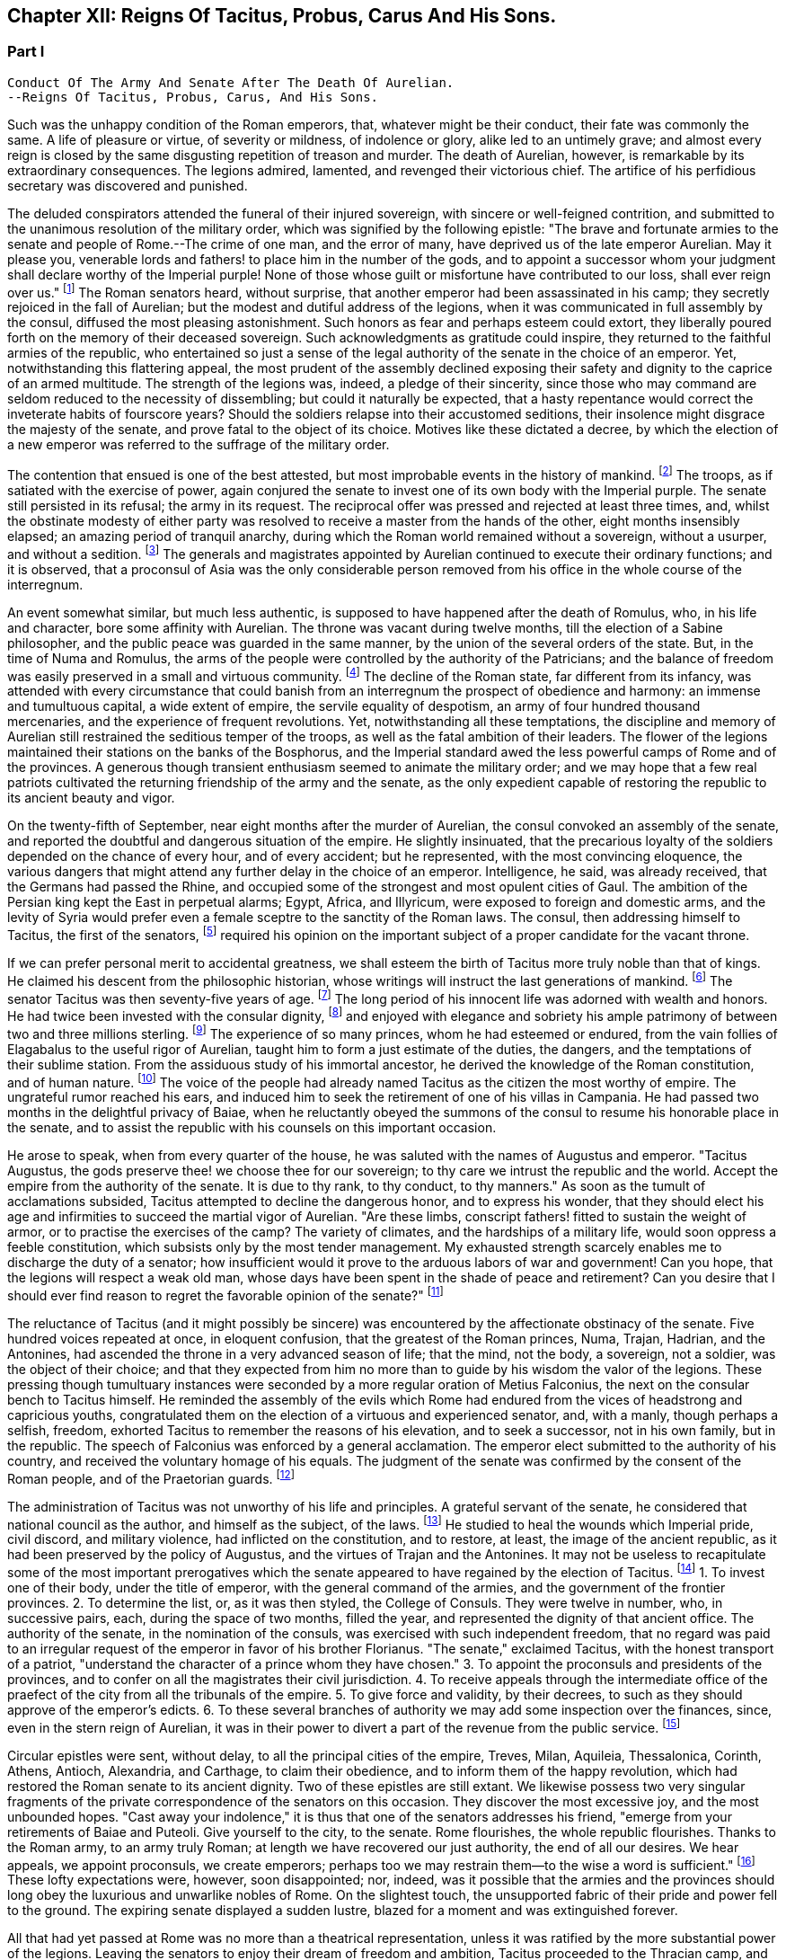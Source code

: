 == Chapter XII: Reigns Of Tacitus, Probus, Carus And His Sons.


=== Part I

     Conduct Of The Army And Senate After The Death Of Aurelian.
     --Reigns Of Tacitus, Probus, Carus, And His Sons.

Such was the unhappy condition of the Roman emperors, that, whatever
might be their conduct, their fate was commonly the same. A life of
pleasure or virtue, of severity or mildness, of indolence or glory,
alike led to an untimely grave; and almost every reign is closed by the
same disgusting repetition of treason and murder. The death of Aurelian,
however, is remarkable by its extraordinary consequences. The legions
admired, lamented, and revenged their victorious chief. The artifice of
his perfidious secretary was discovered and punished.

The deluded conspirators attended the funeral of their injured
sovereign, with sincere or well-feigned contrition, and submitted to the
unanimous resolution of the military order, which was signified by the
following epistle: "The brave and fortunate armies to the senate and
people of Rome.--The crime of one man, and the error of many, have
deprived us of the late emperor Aurelian. May it please you, venerable
lords and fathers! to place him in the number of the gods, and to
appoint a successor whom your judgment shall declare worthy of
the Imperial purple! None of those whose guilt or misfortune have
contributed to our loss, shall ever reign over us." footnote:[Vopiscus in Hist. August. p. 222. Aurelius Victor mentions
a formal deputation from the troops to the senate.]
 The Roman
senators heard, without surprise, that another emperor had been
assassinated in his camp; they secretly rejoiced in the fall of
Aurelian; but the
modest and dutiful address of the legions, when it was communicated in
full assembly by the consul, diffused the most pleasing astonishment.
Such honors as fear and perhaps esteem could extort, they liberally
poured forth on the memory of their deceased sovereign. Such
acknowledgments as gratitude could inspire, they returned to the
faithful armies of the republic, who entertained so just a sense of
the legal authority of the senate in the choice of an emperor. Yet,
notwithstanding this flattering appeal, the most prudent of the assembly
declined exposing their safety and dignity to the caprice of an armed
multitude. The strength of the legions was, indeed, a pledge of their
sincerity, since those who may command are seldom reduced to the
necessity of dissembling; but could it naturally be expected, that a
hasty repentance would correct the inveterate habits of fourscore years?
Should the soldiers relapse into their accustomed seditions, their
insolence might disgrace the majesty of the senate, and prove fatal to
the object of its choice. Motives like these dictated a decree, by
which the election of a new emperor was referred to the suffrage of the
military order.



The contention that ensued is one of the best attested, but most
improbable events in the history of mankind. footnote:[Vopiscus, our principal authority, wrote at Rome, sixteen
years only after the death of Aurelian; and, besides the recent
notoriety of the facts, constantly draws his materials from the Journals
of the Senate, and the original papers of the Ulpian library. Zosimus
and Zonaras appear as ignorant of this transaction as they were in
general of the Roman constitution.]
 The troops, as if
satiated with the exercise of power, again conjured the senate to invest
one of its own body with the Imperial purple. The senate still persisted
in its refusal; the army in its request. The reciprocal offer was
pressed and rejected at least three times, and, whilst the obstinate
modesty of either party was resolved to receive a master from the hands
of the other, eight months insensibly elapsed; an amazing period of
tranquil anarchy, during which the Roman world remained without a
sovereign, without a usurper, and without a sedition. footnote:[The interregnum could not be more than seven months;
Aurelian was assassinated in the middle of March, the year of Rome 1028.
Tacitus was elected the 25th September in the same year.--G.]
 The generals
and magistrates appointed by Aurelian continued to execute their
ordinary functions; and it is observed, that a proconsul of Asia was the
only considerable person removed from his office in the whole course of
the interregnum.





An event somewhat similar, but much less authentic, is supposed to have
happened after the death of Romulus, who, in his life and character,
bore some affinity with Aurelian. The throne was vacant during twelve
months, till the election of a Sabine philosopher, and the public peace
was guarded in the same manner, by the union of the several orders of
the state. But, in the time of Numa and Romulus, the arms of the people
were controlled by the authority of the Patricians; and the balance of
freedom was easily preserved in a small and virtuous community. footnote:[Liv. i. 17 Dionys. Halicarn. l. ii. p. 115. Plutarch
in Numa, p. 60. The first of these writers relates the story like an
orator, the second like a lawyer, and the third like a moralist, and
none of them probably without some intermixture of fable.]
 The
decline of the Roman state, far different from its infancy, was attended
with every circumstance that could banish from an interregnum the
prospect of obedience and harmony: an immense and tumultuous capital,
a wide extent of empire, the servile equality of despotism, an army
of four hundred thousand mercenaries, and the experience of frequent
revolutions. Yet, notwithstanding all these temptations, the discipline
and memory of Aurelian still restrained the seditious temper of the
troops, as well as the fatal ambition of their leaders. The flower of
the legions maintained their stations on the banks of the Bosphorus, and
the Imperial standard awed the less powerful camps of Rome and of the
provinces. A generous though transient enthusiasm seemed to animate the
military order; and we may hope that a few real patriots cultivated the
returning friendship of the army and the senate, as the only expedient
capable of restoring the republic to its ancient beauty and vigor.



On the twenty-fifth of September, near eight months after the murder of
Aurelian, the consul convoked an assembly of the senate, and reported
the doubtful and dangerous situation of the empire. He slightly
insinuated, that the precarious loyalty of the soldiers depended on the
chance of every hour, and of every accident; but he represented, with
the most convincing eloquence, the various dangers that might attend any
further delay in the choice of an emperor. Intelligence, he said, was
already received, that the Germans had passed the Rhine, and occupied
some of the strongest and most opulent cities of Gaul. The ambition of
the Persian king kept the East in perpetual alarms; Egypt, Africa, and
Illyricum, were exposed to foreign and domestic arms, and the levity of
Syria would prefer even a female sceptre to the sanctity of the Roman
laws. The consul, then addressing himself to Tacitus, the first of the
senators, footnote:[Vopiscus (in Hist. August p. 227) calls him "primae
sententia consularis;" and soon afterwards Princeps senatus. It is
natural to suppose, that the monarchs of Rome, disdaining that humble
title, resigned it to the most ancient of the senators.]
 required his opinion on the important subject of a proper
candidate for the vacant throne.



If we can prefer personal merit to accidental greatness, we shall esteem
the birth of Tacitus more truly noble than that of kings. He claimed his
descent from the philosophic historian, whose writings will instruct
the last generations of mankind. footnote:[The only objection to this genealogy is, that the historian
was named Cornelius, the emperor, Claudius. But under the lower empire,
surnames were extremely various and uncertain.]
 The senator Tacitus was then
seventy-five years of age. footnote:[Zonaras, l. xii. p. 637. The Alexandrian Chronicle, by an
obvious mistake, transfers that age to Aurelian.]
 The long period of his innocent life was
adorned with wealth and honors. He had twice been invested with the
consular dignity, footnote:[In the year 273, he was ordinary consul. But he must have
been Suffectus many years before, and most probably under Valerian.]
 and enjoyed with elegance and sobriety his ample
patrimony of between two and three millions sterling. footnote:[Bis millies octingenties. Vopiscus in Hist. August p. 229.
This sum, according to the old standard, was equivalent to eight hundred
and forty thousand Roman pounds of silver, each of the value of three
pounds sterling. But in the age of Tacitus, the coin had lost much of
its weight and purity.]
 The experience
of so many princes, whom he had esteemed or endured, from the vain
follies of Elagabalus to the useful rigor of Aurelian, taught him to
form a just estimate of the duties, the dangers, and the temptations
of their sublime station. From the assiduous study of his immortal
ancestor, he derived the knowledge of the Roman constitution, and of
human nature. footnote:[After his accession, he gave orders that ten copies of
the historian should be annually transcribed and placed in the public
libraries. The Roman libraries have long since perished, and the most
valuable part of Tacitus was preserved in a single Ms., and discovered
in a monastery of Westphalia. See Bayle, Dictionnaire, Art. Tacite, and
Lipsius ad Annal. ii. 9.]
 The voice of the people had already named Tacitus as
the citizen the most worthy of empire. The ungrateful rumor reached his
ears, and induced him to seek the retirement of one of his villas in
Campania. He had passed two months in the delightful privacy of Baiae,
when he reluctantly obeyed the summons of the consul to resume his
honorable place in the senate, and to assist the republic with his
counsels on this important occasion.











He arose to speak, when from every quarter of the house, he was saluted
with the names of Augustus and emperor. "Tacitus Augustus, the gods
preserve thee! we choose thee for our sovereign; to thy care we intrust
the republic and the world. Accept the empire from the authority of the
senate. It is due to thy rank, to thy conduct, to thy manners." As soon
as the tumult of acclamations subsided, Tacitus attempted to decline the
dangerous honor, and to express his wonder, that they should elect his
age and infirmities to succeed the martial vigor of Aurelian. "Are these
limbs, conscript fathers! fitted to sustain the weight of armor, or to
practise the exercises of the camp? The variety of climates, and the
hardships of a military life, would soon oppress a feeble constitution,
which subsists only by the most tender management. My exhausted strength
scarcely enables me to discharge the duty of a senator; how insufficient
would it prove to the arduous labors of war and government! Can you
hope, that the legions will respect a weak old man, whose days have been
spent in the shade of peace and retirement? Can you desire that I should
ever find reason to regret the favorable opinion of the senate?" footnote:[Vopiscus in Hist. August. p. 227.]




The reluctance of Tacitus (and it might possibly be sincere) was
encountered by the affectionate obstinacy of the senate. Five hundred
voices repeated at once, in eloquent confusion, that the greatest of the
Roman princes, Numa, Trajan, Hadrian, and the Antonines, had ascended
the throne in a very advanced season of life; that the mind, not the
body, a sovereign, not a soldier, was the object of their choice; and
that they expected from him no more than to guide by his wisdom the
valor of the legions. These pressing though tumultuary instances were
seconded by a more regular oration of Metius Falconius, the next on the
consular bench to Tacitus himself. He reminded the assembly of the
evils which Rome had endured from the vices of headstrong and capricious
youths, congratulated them on the election of a virtuous and experienced
senator, and, with a manly, though perhaps a selfish, freedom, exhorted
Tacitus to remember the reasons of his elevation, and to seek a
successor, not in his own family, but in the republic. The speech of
Falconius was enforced by a general acclamation. The emperor elect
submitted to the authority of his country, and received the voluntary
homage of his equals. The judgment of the senate was confirmed by the
consent of the Roman people, and of the Praetorian guards. footnote:[Hist. August. p. 228. Tacitus addressed the Praetorians
by the appellation of sanctissimi milites, and the people by that of
sacratissim. Quirites.]




The administration of Tacitus was not unworthy of his life and
principles. A grateful servant of the senate, he considered that
national council as the author, and himself as the subject, of the laws.
footnote:[In his manumissions he never exceeded the number of
a hundred, as limited by the Caninian law, which was enacted under
Augustus, and at length repealed by Justinian. See Casaubon ad locum
Vopisci.]
 He studied to heal the wounds which Imperial pride, civil discord,
and military violence, had inflicted on the constitution, and to
restore, at least, the image of the ancient republic, as it had been
preserved by the policy of Augustus, and the virtues of Trajan and
the Antonines. It may not be useless to recapitulate some of the most
important prerogatives which the senate appeared to have regained by the
election of Tacitus. footnote:[See the lives of Tacitus, Florianus, and Probus,
in the Augustan History; we may be well assured, that whatever the
soldier gave the senator had already given.]
 1. To invest one of their body, under the title
of emperor, with the general command of the armies, and the government
of the frontier provinces. 2. To determine the list, or, as it was then
styled, the College of Consuls. They were twelve in number, who, in
successive pairs, each, during the space of two months, filled the year,
and represented the dignity of that ancient office. The authority of
the senate, in the nomination of the consuls, was exercised with such
independent freedom, that no regard was paid to an irregular request of
the emperor in favor of his brother Florianus. "The senate," exclaimed
Tacitus, with the honest transport of a patriot, "understand the
character of a prince whom they have chosen." 3. To appoint the
proconsuls and presidents of the provinces, and to confer on all the
magistrates their civil jurisdiction. 4. To receive appeals through the
intermediate office of the praefect of the city from all the tribunals
of the empire. 5. To give force and validity, by their decrees, to such
as they should approve of the emperor's edicts. 6. To these several
branches of authority we may add some inspection over the finances,
since, even in the stern reign of Aurelian, it was in their power to
divert a part of the revenue from the public service. footnote:[Vopiscus in Hist. August. p. 216. The passage is perfectly
clear, both Casaubon and Salmasius wish to correct it.]








Circular epistles were sent, without delay, to all the principal cities
of the empire, Treves, Milan, Aquileia, Thessalonica, Corinth, Athens,
Antioch, Alexandria, and Carthage, to claim their obedience, and to
inform them of the happy revolution, which had restored the Roman senate
to its ancient dignity. Two of these epistles are still extant.
We likewise possess two very singular fragments of the private
correspondence of the senators on this occasion. They discover the most
excessive joy, and the most unbounded hopes. "Cast away your indolence,"
it is thus that one of the senators addresses his friend, "emerge from
your retirements of Baiae and Puteoli. Give yourself to the city, to the
senate. Rome flourishes, the whole republic flourishes. Thanks to the
Roman army, to an army truly Roman; at length we have recovered our
just authority, the end of all our desires. We hear appeals, we appoint
proconsuls, we create emperors; perhaps too we may restrain them--to the
wise a word is sufficient." footnote:[Vopiscus in Hist. August. p. 230, 232, 233. The senators
celebrated the happy restoration with hecatombs and public rejoicings.]
 These lofty expectations were, however,
soon disappointed; nor, indeed, was it possible that the armies and the
provinces should long obey the luxurious and unwarlike nobles of Rome.
On the slightest touch, the unsupported fabric of their pride and power
fell to the ground. The expiring senate displayed a sudden lustre,
blazed for a moment and was extinguished forever.



All that had yet passed at Rome was no more than a theatrical
representation, unless it was ratified by the more substantial power of
the legions. Leaving the senators to enjoy their dream of freedom and
ambition, Tacitus proceeded to the Thracian camp, and was there, by the
Praetorian praefect, presented to the assembled troops, as the prince
whom they themselves had demanded, and whom the senate had bestowed. As
soon as the praefect was silent, the emperor addressed himself to the
soldiers with eloquence and propriety. He gratified their avarice by a
liberal distribution of treasure, under the names of pay and donative.
He engaged their esteem by a spirited declaration, that although his age
might disable him from the performance of military exploits, his
counsels should never be unworthy of a Roman general, the successor of
the brave Aurelian. footnote:[Hist. August. p. 228.]




Whilst the deceased emperor was making preparations for a second
expedition into the East, he had negotiated with the Alani, footnote:[On the Alani, see ch. xxvi. note 55.--M.]
 a
Scythian people, who pitched their tents in the neighborhood of the
Lake Moeotis. Those barbarians, allured by presents and subsidies, had
promised to invade Persia with a numerous body of light cavalry. They
were faithful to their engagements; but when they arrived on the Roman
frontier, Aurelian was already dead, the design of the Persian war
was at least suspended, and the generals, who, during the interregnum,
exercised a doubtful authority, were unprepared either to receive or
to oppose them. Provoked by such treatment, which they considered as
trifling and perfidious, the Alani had recourse to their own valor for
their payment and revenge; and as they moved with the usual swiftness of
Tartars, they had soon spread themselves over the provinces of Pontus,
Cappadocia, Cilicia, and Galatia. The legions, who from the opposite
shores of the Bosphorus could almost distinguish the flames of the
cities and villages, impatiently urged their general to lead them
against the invaders. The conduct of Tacitus was suitable to his age and
station. He convinced the barbarians of the faith, as well as the power,
of the empire. Great numbers of the Alani, appeased by the punctual
discharge of the engagements which Aurelian had contracted with them,
relinquished their booty and captives, and quietly retreated to their
own deserts, beyond the Phasis. Against the remainder, who refused
peace, the Roman emperor waged, in person, a successful war. Seconded by
an army of brave and experienced veterans, in a few weeks he delivered
the provinces of Asia from the terror of the Scythian invasion. footnote:[Vopiscus in Hist. August. p. 230. Zosimus, l. i. p. 57.
Zonaras, l. xii. p. 637. Two passages in the life of Probus (p. 236,
238) convince me, that these Scythian invaders of Pontus were Alani. If
we may believe Zosimus, (l. i. p. 58,) Florianus pursued them as far
as the Cimmerian Bosphorus. But he had scarcely time for so long and
difficult an expedition.]






But the glory and life of Tacitus were of short duration. Transported,
in the depth of winter, from the soft retirement of Campania to the
foot of Mount Caucasus, he sunk under the unaccustomed hardships of a
military life. The fatigues of the body were aggravated by the cares of
the mind. For a while, the angry and selfish passions of the soldiers
had been suspended by the enthusiasm of public virtue. They soon broke
out with redoubled violence, and raged in the camp, and even in the
tent of the aged emperor. His mild and amiable character served only to
inspire contempt, and he was incessantly tormented with factions which
he could not assuage, and by demands which it was impossible to satisfy.
Whatever flattering expectations he had conceived of reconciling the
public disorders, Tacitus soon was convinced that the licentiousness of
the army disdained the feeble restraint of laws, and his last hour was
hastened by anguish and disappointment. It may be doubtful whether the
soldiers imbrued their hands in the blood of this innocent prince.
footnote:[Eutropius and Aurelius Victor only say that he died;
Victor Junior adds, that it was of a fever. Zosimus and Zonaras affirm,
that he was killed by the soldiers. Vopiscus mentions both accounts,
and seems to hesitate. Yet surely these jarring opinions are easily
reconciled.]
 It is certain that their insolences was the cause of his death. He
expired at Tyana in Cappadocia, after a reign of only six months and
about twenty days. footnote:[According to the two Victors, he reigned exactly two
hundred days.]






The eyes of Tacitus were scarcely closed, before his brother Florianus
showed himself unworthy to reign, by the hasty usurpation of the purple,
without expecting the approbation of the senate. The reverence for the
Roman constitution, which yet influenced the camp and the provinces, was
sufficiently strong to dispose them to censure, but not to provoke them
to oppose, the precipitate ambition of Florianus. The discontent would
have evaporated in idle murmurs, had not the general of the East, the
heroic Probus, boldly declared himself the avenger of the senate.

The contest, however, was still unequal; nor could the most able leader,
at the head of the effeminate troops of Egypt and Syria, encounter, with
any hopes of victory, the legions of Europe, whose irresistible strength
appeared to support the brother of Tacitus. But the fortune and activity
of Probus triumphed over every obstacle. The hardy veterans of his
rival, accustomed to cold climates, sickened and consumed away in the
sultry heats of Cilicia, where the summer proved remarkably unwholesome.
Their numbers were diminished by frequent desertion; the passes of
the mountains were feebly defended; Tarsus opened its gates; and the
soldiers of Florianus, when they had permitted him to enjoy the Imperial
title about three months, delivered the empire from civil war by the
easy sacrifice of a prince whom they despised. footnote:[Hist. August, p. 231. Zosimus, l. i. p. 58, 59. Zonaras,
l. xii. p. 637. Aurelius Victor says, that Probus assumed the empire in
Illyricum; an opinion which (though adopted by a very learned man) would
throw that period of history into inextricable confusion.]




The perpetual revolutions of the throne had so perfectly erased every
notion of hereditary title, that the family of an unfortunate emperor
was incapable of exciting the jealousy of his successors. The children
of Tacitus and Florianus were permitted to descend into a private
station, and to mingle with the general mass of the people. Their
poverty indeed became an additional safeguard to their innocence. When
Tacitus was elected by the senate, he resigned his ample patrimony to
the public service; footnote:[Hist. August. p. 229]
 an act of generosity specious in appearance,
but which evidently disclosed his intention of transmitting the empire
to his descendants. The only consolation of their fallen state was the
remembrance of transient greatness, and a distant hope, the child of a
flattering prophecy, that at the end of a thousand years, a monarch of
the race of Tacitus should arise, the protector of the senate, the
restorer of Rome, and the conqueror of the whole earth. footnote:[He was to send judges to the Parthians, Persians, and
Sarmatians, a president to Taprobani, and a proconsul to the Roman
island, (supposed by Casaubon and Salmasius to mean Britain.) Such a
history as mine (says Vopiscus with proper modesty) will not subsist a
thousand years, to expose or justify the prediction.]






The peasants of Illyricum, who had already given Claudius and Aurelian
to the sinking empire, had an equal right to glory in the elevation of
Probus. footnote:[For the private life of Probus, see Vopiscus in Hist.
August p. 234--237]
 Above twenty years before, the emperor Valerian, with his
usual penetration, had discovered the rising merit of the young soldier,
on whom he conferred the rank of tribune, long before the age prescribed
by the military regulations. The tribune soon justified his choice, by a
victory over a great body of Sarmatians, in which he saved the life of
a near relation of Valerian; and deserved to receive from the emperor's
hand the collars, bracelets, spears, and banners, the mural and the
civic crown, and all the honorable rewards reserved by ancient Rome
for successful valor. The third, and afterwards the tenth, legion were
intrusted to the command of Probus, who, in every step of his promotion,
showed himself superior to the station which he filled. Africa and
Pontus, the Rhine, the Danube, the Euphrates, and the Nile, by turns
afforded him the most splendid occasions of displaying his personal
prowess and his conduct in war. Aurelian was indebted for the honest
courage with which he often checked the cruelty of his master.
Tacitus, who desired by the abilities of his generals to supply his own
deficiency of military talents, named him commander-in-chief of all the
eastern provinces, with five times the usual salary, the promise of the
consulship, and the hope of a triumph. When Probus ascended the Imperial
throne, he was about forty-four years of age; footnote:[According to the Alexandrian chronicle, he was fifty at
the time of his death.]
 in the full possession
of his fame, of the love of the army, and of a mature vigor of mind
and body.





His acknowledge merit, and the success of his arms against Florianus,
left him without an enemy or a competitor. Yet, if we may credit his own
professions, very far from being desirous of the empire, he had accepted
it with the most sincere reluctance. "But it is no longer in my power,"
says Probus, in a private letter, "to lay down a title so full of envy
and of danger. I must continue to personate the character which the
soldiers have imposed upon me." footnote:[This letter was addressed to the Praetorian praefect, whom
(on condition of his good behavior) he promised to continue in his great
office. See Hist. August. p. 237.]
 His dutiful address to the senate
displayed the sentiments, or at least the language, of a Roman patriot:
"When you elected one of your order, conscript fathers! to succeed the
emperor Aurelian, you acted in a manner suitable to your justice and
wisdom. For you are the legal sovereigns of the world, and the power
which you derive from your ancestors will descend to your posterity.
Happy would it have been, if Florianus, instead of usurping the purple
of his brother, like a private inheritance, had expected what your
majesty might determine, either in his favor, or in that of other
person. The prudent soldiers have punished his rashness. To me they
have offered the title of Augustus. But I submit to your clemency my
pretensions and my merits." footnote:[Vopiscus in Hist. August. p. 237. The date of the letter
is assuredly faulty. Instead of Nen. Februar. we may read Non August.]
 When this respectful epistle was read
by the consul, the senators were unable to disguise their satisfaction,
that Probus should condescend thus numbly to solicit a sceptre which
he already possessed. They celebrated with the warmest gratitude
his virtues, his exploits, and above all his moderation. A decree
immediately passed, without a dissenting voice, to ratify the election
of the eastern armies, and to confer on their chief all the several
branches of the Imperial dignity: the names of Caesar and Augustus,
the title of Father of his country, the right of making in the same day
three motions in the senate, footnote:[Hist. August. p. 238. It is odd that the senate should
treat Probus less favorably than Marcus Antoninus. That prince had
received, even before the death of Pius, Jus quintoe relationis. See
Capitolin. in Hist. August. p. 24.]
 the office of Pontifex, Maximus, the
tribunitian power, and the proconsular command; a mode of investiture,
which, though it seemed to multiply the authority of the emperor,
expressed the constitution of the ancient republic. The reign of Probus
corresponded with this fair beginning. The senate was permitted to
direct the civil administration of the empire. Their faithful general
asserted the honor of the Roman arms, and often laid at their feet
crowns of gold and barbaric trophies, the fruits of his numerous
victories. footnote:[See the dutiful letter of Probus to the senate, after his
German victories. Hist. August. p. 239.]
 Yet, whilst he gratified their vanity, he must secretly
have despised their indolence and weakness. Though it was every moment
in their power to repeal the disgraceful edict of Gallienus, the proud
successors of the Scipios patiently acquiesced in their exclusion from
all military employments. They soon experienced, that those who refuse
the sword must renounce the sceptre.












Chapter XII: Reigns Of Tacitus, Probus, Carus And His Sons.


=== Part II

The strength of Aurelian had crushed on every side the enemies of Rome.
After his death they seemed to revive with an increase of fury and of
numbers. They were again vanquished by the active vigor of Probus, who,
in a short reign of about six years, footnote:[The date and duration of the reign of Probus are very
correctly ascertained by Cardinal Noris in his learned work, De Epochis
Syro-Macedonum, p. 96--105. A passage of Eusebius connects the second
year of Probus with the aeras of several of the Syrian cities.]
 equalled the fame of ancient
heroes, and restored peace and order to every province of the Roman
world. The dangerous frontier of Rhaetia he so firmly secured, that he
left it without the suspicion of an enemy. He broke the wandering power
of the Sarmatian tribes, and by the terror of his arms compelled those
barbarians to relinquish their spoil. The Gothic nation courted the
alliance of so warlike an emperor. footnote:[Vopiscus in Hist. August. p. 239.]
 He attacked the Isaurians in
their mountains, besieged and took several of their strongest castles,
footnote:[Zosimus (l. i. p. 62--65) tells us a very long and
trifling story of Lycius, the Isaurian robber.]
 and flattered himself that he had forever suppressed a domestic
foe, whose independence so deeply wounded the majesty of the empire. The
troubles excited by the usurper Firmus in the Upper Egypt had never been
perfectly appeased, and the cities of Ptolemais and Coptos, fortified by
the alliance of the Blemmyes, still maintained an obscure rebellion. The
chastisement of those cities, and of their auxiliaries the savages of
the South, is said to have alarmed the court of Persia, footnote:[Zosim. l. i. p. 65. Vopiscus in Hist. August. p. 239,
240. But it seems incredible that the defeat of the savages of Aethiopia
could affect the Persian monarch.]
 and the
Great King sued in vain for the friendship of Probus. Most of the
exploits which distinguished his reign were achieved by the personal
valor and conduct of the emperor, insomuch that the writer of his life
expresses some amazement how, in so short a time, a single man could be
present in so many distant wars. The remaining actions he intrusted
to the care of his lieutenants, the judicious choice of whom forms
no inconsiderable part of his glory. Carus, Diocletian, Maximian,
Constantius, Galerius, Asclepiodatus, Annibalianus, and a crowd of other
chiefs, who afterwards ascended or supported the throne, were trained to
arms in the severe school of Aurelian and Probus. footnote:[Besides these well-known chiefs, several others are named
by Vopiscus, (Hist. August. p. 241,) whose actions have not reached
knowledge.]












But the most important service which Probus rendered to the republic was
the deliverance of Gaul, and the recovery of seventy flourishing cities
oppressed by the barbarians of Germany, who, since the death of
Aurelian, had ravaged that great province with impunity. footnote:[See the Caesars of Julian, and Hist. August. p. 238, 240,
241.]
 Among the
various multitude of those fierce invaders we may distinguish, with some
degree of clearness, three great armies, or rather nations, successively
vanquished by the valor of Probus. He drove back the Franks into their
morasses; a descriptive circumstance from whence we may infer, that the
confederacy known by the manly appellation of Free, already occupied the
flat maritime country, intersected and almost overflown by the
stagnating waters of the Rhine, and that several tribes of the Frisians
and Batavians had acceded to their alliance. He vanquished the
Burgundians, a considerable people of the Vandalic race. footnote:[It was only under the emperors Diocletian and Maximian,
that the Burgundians, in concert with the Alemanni, invaded the interior
of Gaul; under the reign of Probus, they did no more than pass the river
which separated them from the Roman Empire: they were repelled. Gatterer
presumes that this river was the Danube; a passage in Zosimus appears to
me rather to indicate the Rhine. Zos. l. i. p. 37, edit H. Etienne,
1581.--G. On the origin of the Burgundians may be consulted Malte Brun,
Geogr vi. p. 396, (edit. 1831,) who observes that all the remains of the
Burgundian language indicate that they spoke a Gothic dialect.--M.]
 They had
wandered in quest of booty from the banks of the Oder to those of the
Seine. They esteemed themselves sufficiently fortunate to purchase, by
the restitution of all their booty, the permission of an undisturbed
retreat. They attempted to elude that article of the treaty. Their
punishment was immediate and terrible. footnote:[Zosimus, l. i. p. 62. Hist. August. p. 240. But the latter
supposes the punishment inflicted with the consent of their kings: if
so, it was partial, like the offence.]
 But of all the invaders of
Gaul, the most formidable were the Lygians, a distant people, who
reigned over a wide domain on the frontiers of Poland and Silesia. footnote:[See Cluver. Germania Antiqua, l. iii. Ptolemy places in
their country the city of Calisia, probably Calish in Silesia. *
Note: Luden (vol ii. 501) supposes that these have been erroneously
identified with the Lygii of Tacitus. Perhaps one fertile source
of mistakes has been, that the Romans have turned appellations into
national names. Malte Brun observes of the Lygii, "that their name
appears Sclavonian, and signifies 'inhabitants of plains;' they are
probably the Lieches of the middle ages, and the ancestors of the Poles.
We find among the Arii the worship of the two twin gods known in the
Sclavian mythology." Malte Brun, vol. i. p. 278, (edit. 1831.)--M.
But compare Schafarik, Slawische Alterthumer, 1, p. 406. They were of
German or Keltish descent, occupying the Wendish (or Slavian) district,
Luhy.--M. 1845.]

In the Lygian nation, the Arii held the first rank by their numbers and
fierceness. "The Arii" (it is thus that they are described by the energy
of Tacitus) "study to improve by art and circumstances the innate
terrors of their barbarism. Their shields are black, their bodies are
painted black. They choose for the combat the darkest hour of the night.
Their host advances, covered as it were with a funeral shade; footnote:[Feralis umbra, is the expression of Tacitus: it is surely
a very bold one.]
 nor do
they often find an enemy capable of sustaining so strange and infernal
an aspect. Of all our senses, the eyes are the first vanquished
in battle." footnote:[Tacit. Germania, (c. 43.)]
 Yet the arms and discipline of the Romans easily
discomfited these horrid phantoms. The Lygii were defeated in a general
engagement, and Semno, the most renowned of their chiefs, fell alive
into the hands of Probus. That prudent emperor, unwilling to reduce a
brave people to despair, granted them an honorable capitulation, and
permitted them to return in safety to their native country. But the
losses which they suffered in the march, the battle, and the retreat,
broke the power of the nation: nor is the Lygian name ever repeated in
the history either of Germany or of the empire. The deliverance of
Gaul is reported to have cost the lives of four hundred thousand of the
invaders; a work of labor to the Romans, and of expense to the emperor,
who gave a piece of gold for the head of every barbarian. footnote:[Vopiscus in Hist. August. p. 238]
 But as
the fame of warriors is built on the destruction of human kind, we may
naturally suspect, that the sanguinary account was multiplied by
the avarice of the soldiers, and accepted without any very severe
examination by the liberal vanity of Probus.















Since the expedition of Maximin, the Roman generals had confined
their ambition to a defensive war against the nations of Germany, who
perpetually pressed on the frontiers of the empire. The more daring
Probus pursued his Gallic victories, passed the Rhine, and displayed his
invincible eagles on the banks of the Elbe and the Necker. He was fully
convinced that nothing could reconcile the minds of the barbarians to
peace, unless they experienced, in their own country, the calamities of
war. Germany, exhausted by the ill success of the last emigration,
was astonished by his presence. Nine of the most considerable princes
repaired to his camp, and fell prostrate at his feet. Such a treaty was
humbly received by the Germans, as it pleased the conqueror to dictate.
He exacted a strict restitution of the effects and captives which they
had carried away from the provinces; and obliged their own magistrates
to punish the more obstinate robbers who presumed to detain any part of
the spoil. A considerable tribute of corn, cattle, and horses, the only
wealth of barbarians, was reserved for the use of the garrisons which
Probus established on the limits of their territory. He even entertained
some thoughts of compelling the Germans to relinquish the exercise of
arms, and to trust their differences to the justice, their safety to
the power, of Rome. To accomplish these salutary ends, the constant
residence of an Imperial governor, supported by a numerous army, was
indispensably requisite. Probus therefore judged it more expedient to
defer the execution of so great a design; which was indeed rather of
specious than solid utility. footnote:[Hist. August. 238, 239. Vopiscus quotes a letter from
the emperor to the senate, in which he mentions his design of reducing
Germany into a province.]
 Had Germany been reduced into the state
of a province, the Romans, with immense labor and expense, would have
acquired only a more extensive boundary to defend against the fiercer
and more active barbarians of Scythia.



Instead of reducing the warlike natives of Germany to the condition of
subjects, Probus contented himself with the humble expedient of raising
a bulwark against their inroads. The country which now forms the circle
of Swabia had been left desert in the age of Augustus by the emigration
of its ancient inhabitants. footnote:[Strabo, l. vii. According to Valleius Paterculus, (ii.
108,) Maroboduus led his Marcomanni into Bohemia; Cluverius (German.
Antiq. iii. 8) proves that it was from Swabia.]
 The fertility of the soil soon attracted
a new colony from the adjacent provinces of Gaul. Crowds of adventurers,
of a roving temper and of desperate fortunes, occupied the doubtful
possession, and acknowledged, by the payment of tithes the majesty
of the empire. footnote:[These settlers, from the payment of tithes, were
denominated Decunates. Tacit. Germania, c. 29]
 To protect these new subjects, a line of frontier
garrisons was gradually extended from the Rhine to the Danube. About the
reign of Hadrian, when that mode of defence began to be practised, these
garrisons were connected and covered by a strong intrenchment of trees
and palisades. In the place of so rude a bulwark, the emperor Probus
constructed a stone wall of a considerable height, and strengthened it
by towers at convenient distances. From the neighborhood of Newstadt and
Ratisbon on the Danube, it stretched across hills, valleys, rivers, and
morasses, as far as Wimpfen on the Necker, and at length terminated
on the banks of the Rhine, after a winding course of near two hundred
miles. footnote:[See notes de l'Abbe de la Bleterie a la Germanie de
Tacite, p. 183. His account of the wall is chiefly borrowed (as he says
himself) from the Alsatia Illustrata of Schoepflin.]
 This important barrier, uniting the two mighty streams that
protected the provinces of Europe, seemed to fill up the vacant space
through which the barbarians, and particularly the Alemanni, could
penetrate with the greatest facility into the heart of the empire. But
the experience of the world, from China to Britain, has exposed the
vain attempt of fortifying any extensive tract of country. footnote:[See Recherches sur les Chinois et les Egyptiens, tom. ii.
p. 81--102. The anonymous author is well acquainted with the globe in
general, and with Germany in particular: with regard to the latter,
he quotes a work of M. Hanselman; but he seems to confound the wall of
Probus, designed against the Alemanni, with the fortification of the
Mattiaci, constructed in the neighborhood of Frankfort against the
Catti. * Note: De Pauw is well known to have been the author of this
work, as of the Recherches sur les Americains before quoted. The
judgment of M. Remusat on this writer is in a very different, I fear a
juster tone. Quand au lieu de rechercher, d'examiner, d'etudier, on se
borne, comme cet ecrivain, a juger a prononcer, a decider, sans
connoitre ni l'histoire. ni les langues, sans recourir aux sources, sans
meme se douter de leur existence, on peut en imposer pendant quelque
temps a des lecteurs prevenus ou peu instruits; mais le mepris qui ne
manque guere de succeder a cet engouement fait bientot justice de ces
assertions hazardees, et elles retombent dans l'oubli d'autant plus
promptement, qu'elles ont ete posees avec plus de confiance. Sur les l
angues Tartares, p. 231.--M.]
 An active
enemy, who can select and vary his points of attack, must, in the end,
discover some feeble spot, on some unguarded moment. The strength, as
well as the attention, of the defenders is divided; and such are the
blind effects of terror on the firmest troops, that a line broken in a
single place is almost instantly deserted. The fate of the wall which
Probus erected may confirm the general observation. Within a few years
after his death, it was overthrown by the Alemanni. Its scattered ruins,
universally ascribed to the power of the Daemon, now serve only to
excite the wonder of the Swabian peasant.









Among the useful conditions of peace imposed by Probus on the vanquished
nations of Germany, was the obligation of supplying the Roman army with
sixteen thousand recruits, the bravest and most robust of their youth.
The emperor dispersed them through all the provinces, and distributed
this dangerous reenforcement, in small bands of fifty or sixty each,
among the national troops; judiciously observing, that the aid which the
republic derived from the barbarians should be felt but not seen. footnote:[He distributed about fifty or sixty barbarians to a
Numerus, as it was then called, a corps with whose established number we
are not exactly acquainted.]

Their aid was now become necessary. The feeble elegance of Italy and the
internal provinces could no longer support the weight of arms. The hardy
frontiers of the Rhine and Danube still produced minds and bodies equal
to the labors of the camp; but a perpetual series of wars had gradually
diminished their numbers. The infrequency of marriage, and the ruin
of agriculture, affected the principles of population, and not only
destroyed the strength of the present, but intercepted the hope
of future, generations. The wisdom of Probus embraced a great and
beneficial plan of replenishing the exhausted frontiers, by new colonies
of captive or fugitive barbarians, on whom he bestowed lands, cattle,
instruments of husbandry, and every encouragement that might engage
them to educate a race of soldiers for the service of the republic. Into
Britain, and most probably into Cambridgeshire, footnote:[Camden's Britannia, Introduction, p. 136; but he speaks
from a very doubtful conjecture.]
 he transported a
considerable body of Vandals. The impossibility of an escape reconciled
them to their situation, and in the subsequent troubles of that island,
they approved themselves the most faithful servants of the state. footnote:[Zosimus, l. i. p. 62. According to Vopiscus, another body
of Vandals was less faithful.]

Great numbers of Franks and Gepidae were settled on the banks of the
Danube and the Rhine. A hundred thousand Bastarnae, expelled from their
own country, cheerfully accepted an establishment in Thrace, and soon
imbibed the manners and sentiments of Roman subjects. footnote:[Hist. August. p. 240. They were probably expelled by the
Goths. Zosim. l. i. p. 66.]
 But the
expectations of Probus were too often disappointed. The impatience
and idleness of the barbarians could ill brook the slow labors of
agriculture. Their unconquerable love of freedom, rising against
despotism, provoked them into hasty rebellions, alike fatal to
themselves and to the provinces; footnote:[Hist. August. p. 240.]
 nor could these artificial
supplies, however repeated by succeeding emperors, restore the important
limit of Gaul and Illyricum to its ancient and native vigor.











Of all the barbarians who abandoned their new settlements, and disturbed
the public tranquillity, a very small number returned to their own
country. For a short season they might wander in arms through the
empire; but in the end they were surely destroyed by the power of
a warlike emperor. The successful rashness of a party of Franks was
attended, however, with such memorable consequences, that it ought not
to be passed unnoticed. They had been established by Probus, on the
sea-coast of Pontus, with a view of strengthening the frontier against
the inroads of the Alani. A fleet stationed in one of the harbors of
the Euxine fell into the hands of the Franks; and they resolved, through
unknown seas, to explore their way from the mouth of the Phasis to
that of the Rhine. They easily escaped through the Bosphorus and
the Hellespont, and cruising along the Mediterranean, indulged
their appetite for revenge and plunder by frequent descents on the
unsuspecting shores of Asia, Greece, and Africa. The opulent city of
Syracuse, in whose port the navies of Athens and Carthage had formerly
been sunk, was sacked by a handful of barbarians, who massacred the
greatest part of the trembling inhabitants. From the Island of Sicily,
the Franks proceeded to the columns of Hercules, trusted themselves to
the ocean, coasted round Spain and Gaul, and steering their triumphant
course through the British Channel, at length finished their surprising
voyage, by landing in safety on the Batavian or Frisian shores. footnote:[Panegyr. Vet. v. 18. Zosimus, l. i. p. 66.]
 The
example of their success, instructing their countrymen to conceive the
advantages and to despise the dangers of the sea, pointed out to their
enterprising spirit a new road to wealth and glory.



Notwithstanding the vigilance and activity of Probus, it was almost
impossible that he could at once contain in obedience every part of his
wide-extended dominions. The barbarians, who broke their chains, had
seized the favorable opportunity of a domestic war. When the emperor
marched to the relief of Gaul, he devolved the command of the East on
Saturninus. That general, a man of merit and experience, was driven into
rebellion by the absence of his sovereign, the levity of the Alexandrian
people, the pressing instances of his friends, and his own fears; but
from the moment of his elevation, he never entertained a hope of empire,
or even of life. "Alas!" he said, "the republic has lost a useful
servant, and the rashness of an hour has destroyed the services of many
years. You know not," continued he, "the misery of sovereign power; a
sword is perpetually suspended over our head. We dread our very guards,
we distrust our companions. The choice of action or of repose is no
longer in our disposition, nor is there any age, or character, or
conduct, that can protect us from the censure of envy. In thus exalting
me to the throne, you have doomed me to a life of cares, and to an
untimely fate. The only consolation which remains is, the assurance that
I shall not fall alone." footnote:[Vopiscus in Hist. August. p. 245, 246. The unfortunate
orator had studied rhetoric at Carthage; and was therefore more probably
a Moor (Zosim. l. i. p. 60) than a Gaul, as Vopiscus calls him.]
 But as the former part of his prediction
was verified by the victory, so the latter was disappointed by the
clemency of Probus. That amiable prince attempted even to save the
unhappy Saturninus from the fury of the soldiers. He had more than once
solicited the usurper himself to place some confidence in the mercy of a
sovereign who so highly esteemed his character, that he had punished, as
a malicious informer, the first who related the improbable news of his
disaffection. footnote:[Zonaras, l. xii. p. 638.]
 Saturninus might, perhaps, have embraced the generous
offer, had he not been restrained by the obstinate distrust of his
adherents. Their guilt was deeper, and their hopes more sanguine, than
those of their experienced leader.





The revolt of Saturninus was scarcely extinguished in the East, before
new troubles were excited in the West, by the rebellion of Bonosus and
Proculus, in Gaul. The most distinguished merit of those two officers
was their respective prowess, of the one in the combats of Bacchus, of
the other in those of Venus, footnote:[A very surprising instance is recorded of the prowess of
Proculus. He had taken one hundred Sarmatian virgins. The rest of the
story he must relate in his own language: "Ex his una necte decem inivi;
omnes tamen, quod in me erat, mulieres intra dies quindecim reddidi."
Vopiscus in Hist. August. p. 246.]
 yet neither of them was destitute
of courage and capacity, and both sustained, with honor, the august
character which the fear of punishment had engaged them to assume, till
they sunk at length beneath the superior genius of Probus. He used the
victory with his accustomed moderation, and spared the fortune, as well
as the lives of their innocent families. footnote:[Proculus, who was a native of Albengue, on the Genoese
coast armed two thousand of his own slaves. His riches were great, but
they were acquired by robbery. It was afterwards a saying of his family,
sibi non placere esse vel principes vel latrones. Vopiscus in Hist.
August. p. 247.]






The arms of Probus had now suppressed all the foreign and domestic
enemies of the state. His mild but steady administration confirmed the
reestablishment of the public tranquillity; nor was there left in the
provinces a hostile barbarian, a tyrant, or even a robber, to revive the
memory of past disorders. It was time that the emperor should revisit
Rome, and celebrate his own glory and the general happiness. The triumph
due to the valor of Probus was conducted with a magnificence suitable to
his fortune, and the people who had so lately admired the trophies of
Aurelian, gazed with equal pleasure on those of his heroic successor.
footnote:[Hist. August. p. 240.]
 We cannot, on this occasion, forget the desperate courage of about
fourscore gladiators, reserved, with near six hundred others, for the
inhuman sports of the amphitheatre. Disdaining to shed their blood for
the amusement of the populace, they killed their keepers, broke from the
place of their confinement, and filled the streets of Rome with blood
and confusion. After an obstinate resistance, they were overpowered and
cut in pieces by the regular forces; but they obtained at least an
honorable death, and the satisfaction of a just revenge. footnote:[Zosim. l. i. p. 66.]






The military discipline which reigned in the camps of Probus was less
cruel than that of Aurelian, but it was equally rigid and exact. The
latter had punished the irregularities of the soldiers with unrelenting
severity, the former prevented them by employing the legions in constant
and useful labors. When Probus commanded in Egypt, he executed many
considerable works for the splendor and benefit of that rich country.
The navigation of the Nile, so important to Rome itself, was improved;
and temples, buildings, porticos, and palaces were constructed by the
hands of the soldiers, who acted by turns as architects, as engineers,
and as husbandmen. footnote:[Hist. August. p. 236.]
 It was reported of Hannibal, that in order to
preserve his troops from the dangerous temptations of idleness, he had
obliged them to form large plantations of olive-trees along the coast
of Africa. footnote:[Aurel. Victor. in Prob. But the policy of Hannibal,
unnoticed by any more ancient writer, is irreconcilable with the history
of his life. He left Africa when he was nine years old, returned to it
when he was forty-five, and immediately lost his army in the decisive
battle of Zama. Livilus, xxx. 37.]
 From a similar principle, Probus exercised his legions
in covering with rich vineyards the hills of Gaul and Pannonia, and two
considerable spots are described, which were entirely dug and planted
by military labor. footnote:[Hist. August. p. 240. Eutrop. ix. 17. Aurel. Victor. in
Prob. Victor Junior. He revoked the prohibition of Domitian, and granted
a general permission of planting vines to the Gauls, the Britons, and
the Pannonians.]
 One of these, known under the name of Mount Almo,
was situated near Sirmium, the country where Probus was born, for which
he ever retained a partial affection, and whose gratitude he endeavored
to secure, by converting into tillage a large and unhealthy tract
of marshy ground. An army thus employed constituted perhaps the most
useful, as well as the bravest, portion of Roman subjects.







But in the prosecution of a favorite scheme, the best of men, satisfied
with the rectitude of their intentions, are subject to forget the bounds
of moderation; nor did Probus himself sufficiently consult the patience
and disposition of his fierce legionaries. footnote:[Julian bestows a severe, and indeed excessive, censure
on the rigor of Probus, who, as he thinks, almost deserved his fate.]
 The dangers of the
military profession seem only to be compensated by a life of pleasure
and idleness; but if the duties of the soldier are incessantly
aggravated by the labors of the peasant, he will at last sink under the
intolerable burden, or shake it off with indignation. The imprudence of
Probus is said to have inflamed the discontent of his troops. More
attentive to the interests of mankind than to those of the army, he
expressed the vain hope, that, by the establishment of universal peace,
he should soon abolish the necessity of a standing and mercenary force.
footnote:[Vopiscus in Hist. August. p. 241. He lavishes on this idle
hope a large stock of very foolish eloquence.]
 The unguarded expression proved fatal to him. In one of the hottest
days of summer, as he severely urged the unwholesome labor of draining
the marshes of Sirmium, the soldiers, impatient of fatigue, on a sudden
threw down their tools, grasped their arms, and broke out into a furious
mutiny. The emperor, conscious of his danger, took refuge in a lofty
tower, constructed for the purpose of surveying the progress of the
work. footnote:[Turris ferrata. It seems to have been a movable tower, and
cased with iron.]
 The tower was instantly forced, and a thousand swords were
plunged at once into the bosom of the unfortunate Probus. The rage of
the troops subsided as soon as it had been gratified. They then lamented
their fatal rashness, forgot the severity of the emperor, whom they had
massacred, and hastened to perpetuate, by an honorable monument, the
memory of his virtues and victories. footnote:[Probus, et vere probus situs est; Victor omnium gentium
Barbararum; victor etiam tyrannorum.]










When the legions had indulged their grief and repentance for the death
of Probus, their unanimous consent declared Carus, his Praetorian
praefect, the most deserving of the Imperial throne. Every circumstance
that relates to this prince appears of a mixed and doubtful nature.
He gloried in the title of Roman Citizen; and affected to compare the
purity of his blood with the foreign and even barbarous origin of the
preceding emperors; yet the most inquisitive of his contemporaries, very
far from admitting his claim, have variously deduced his own birth,
or that of his parents, from Illyricum, from Gaul, or from Africa. footnote:[Yet all this may be conciliated. He was born at Narbonne
in Illyricum, confounded by Eutropius with the more famous city of that
name in Gaul. His father might be an African, and his mother a
noble Roman. Carus himself was educated in the capital. See Scaliger
Animadversion. ad Euseb. Chron. p. 241.]

Though a soldier, he had received a learned education; though a senator,
he was invested with the first dignity of the army; and in an age when
the civil and military professions began to be irrecoverably
separated from each other, they were united in the person of Carus.
Notwithstanding the severe justice which he exercised against the
assassins of Probus, to whose favor and esteem he was highly indebted,
he could not escape the suspicion of being accessory to a deed from
whence he derived the principal advantage. He enjoyed, at least, before
his elevation, an acknowledged character of virtue and abilities;
footnote:[Probus had requested of the senate an equestrian statue
and a marble palace, at the public expense, as a just recompense of the
singular merit of Carus. Vopiscus in Hist. August. p. 249.]
 but his austere temper insensibly degenerated into moroseness and
cruelty; and the imperfect writers of his life almost hesitate whether
they shall not rank him in the number of Roman tyrants. footnote:[Vopiscus in Hist. August. p. 242, 249. Julian excludes
the emperor Carus and both his sons from the banquet of the Caesars.]
 When Carus
assumed the purple, he was about sixty years of age, and his two sons,
Carinus and Numerian had already attained the season of manhood. footnote:[John Malala, tom. i. p. 401. But the authority of that
ignorant Greek is very slight. He ridiculously derives from Carus the
city of Carrhae, and the province of Caria, the latter of which is
mentioned by Homer.]










The authority of the senate expired with Probus; nor was the repentance
of the soldiers displayed by the same dutiful regard for the civil
power, which they had testified after the unfortunate death of Aurelian.
The election of Carus was decided without expecting the approbation of
the senate, and the new emperor contented himself with announcing, in a
cold and stately epistle, that he had ascended the vacant throne. footnote:[Hist. August. p. 249. Carus congratulated the senate, that
one of their own order was made emperor.]
 A
behavior so very opposite to that of his amiable predecessor afforded
no favorable presage of the new reign: and the Romans, deprived of power
and freedom, asserted their privilege of licentious murmurs. footnote:[Hist. August. p. 242.]
 The
voice of congratulation and flattery was not, however, silent; and we
may still peruse, with pleasure and contempt, an eclogue, which was
composed on the accession of the emperor Carus. Two shepherds, avoiding
the noontide heat, retire into the cave of Faunus. On a spreading beech
they discover some recent characters. The rural deity had described, in
prophetic verses, the felicity promised to the empire under the reign
of so great a prince. Faunus hails the approach of that hero, who,
receiving on his shoulders the sinking weight of the Roman world, shall
extinguish war and faction, and once again restore the innocence and
security of the golden age. footnote:[See the first eclogue of Calphurnius. The design of it
is preferes by Fontenelle to that of Virgil's Pollio. See tom. iii. p.
148.]








It is more than probable, that these elegant trifles never reached
the ears of a veteran general, who, with the consent of the legions,
was preparing to execute the long-suspended design of the Persian war.
Before his departure for this distant expedition, Carus conferred on his
two sons, Carinus and Numerian, the title of Caesar, and investing the
former with almost an equal share of the Imperial power, directed the
young prince, first to suppress some troubles which had arisen in Gaul,
and afterwards to fix the seat of his residence at Rome, and to assume
the government of the Western provinces. footnote:[Hist. August. p. 353. Eutropius, ix. 18. Pagi. Annal.]
 The safety of Illyricum was
confirmed by a memorable defeat of the Sarmatians; sixteen thousand
of those barbarians remained on the field of battle, and the number of
captives amounted to twenty thousand. The old emperor, animated with the
fame and prospect of victory, pursued his march, in the midst of winter,
through the countries of Thrace and Asia Minor, and at length, with his
younger son, Numerian, arrived on the confines of the Persian monarchy.
There, encamping on the summit of a lofty mountain, he pointed out to
his troops the opulence and luxury of the enemy whom they were about to
invade.



The successor of Artaxerxes, footnote:[Three monarchs had intervened, Sapor, (Shahpour,)
Hormisdas, (Hormooz,) Varanes; Baharam the First.--M.]
 Varanes, or Bahram, though he had subdued
the Segestans, one of the most warlike nations of Upper Asia, footnote:[Agathias, l. iv. p. 135. We find one of his sayings in
the Bibliotheque Orientale of M. d'Herbelot. "The definition of humanity
includes all other virtues."]
 was
alarmed at the approach of the Romans, and endeavored to retard their
progress by a negotiation of peace. footnote:[The manner in which his life was saved by the Chief Pontiff
from a conspiracy of his nobles, is as remarkable as his saying. "By the
advice (of the Pontiff) all the nobles absented themselves from court.
The king wandered through his palace alone. He saw no one; all was
silence around. He became alarmed and distressed. At last the Chief
Pontiff appeared, and bowed his head in apparent misery, but spoke not a
word. The king entreated him to declare what had happened. The virtuous
man boldly related all that had passed, and conjured Bahram, in the name
of his glorious ancestors, to change his conduct and save himself from
destruction. The king was much moved, professed himself most penitent,
and said he was resolved his future life should prove his sincerity.
The overjoyed High Priest, delighted at this success, made a signal, at
which all the nobles and attendants were in an instant, as if by magic,
in their usual places. The monarch now perceived that only one opinion
prevailed on his past conduct. He repeated therefore to his nobles all
he had said to the Chief Pontiff, and his future reign was unstained by
cruelty or oppression." Malcolm's Persia,--M.]


His ambassadors entered the camp about sunset, at the time when the
troops were satisfying their hunger with a frugal repast. The Persians
expressed their desire of being introduced to the presence of the Roman
emperor. They were at length conducted to a soldier, who was seated
on the grass. A piece of stale bacon and a few hard peas composed his
supper. A coarse woollen garment of purple was the only circumstance
that announced his dignity. The conference was conducted with the same
disregard of courtly elegance. Carus, taking off a cap which he wore to
conceal his baldness, assured the ambassadors, that, unless their master
acknowledged the superiority of Rome, he would speedily render Persia
as naked of trees as his own head was destitute of hair. footnote:[Synesius tells this story of Carinus; and it is much more
natural to understand it of Carus, than (as Petavius and Tillemont
choose to do) of Probus.]

Notwithstanding some traces of art and preparation, we may discover in
this scene the manners of Carus, and the severe simplicity which the
martial princes, who succeeded Gallienus, had already restored in the
Roman camps. The ministers of the Great King trembled and retired.









The threats of Carus were not without effect. He ravaged Mesopotamia,
cut in pieces whatever opposed his passage, made himself master of
the great cities of Seleucia and Ctesiphon, (which seemed to have
surrendered without resistance,) and carried his victorious arms beyond
the Tigris. footnote:[Vopiscus in Hist. August. p. 250. Eutropius, ix. 18. The
two Victors.]
 He had seized the favorable moment for an invasion. The
Persian councils were distracted by domestic factions, and the greater
part of their forces were detained on the frontiers of India. Rome and
the East received with transports the news of such important advantages.
Flattery and hope painted, in the most lively colors, the fall of
Persia, the conquest of Arabia, the submission of Egypt, and a lasting
deliverance from the inroads of the Scythian nations. footnote:[To the Persian victory of Carus I refer the dialogue of
the Philopatris, which has so long been an object of dispute among
the learned. But to explain and justify my opinion, would require a
dissertation. Note: Niebuhr, in the new edition of the Byzantine
Historians, (vol. x.) has boldly assigned the Philopatris to the tenth
century, and to the reign of Nicephorus Phocas. An opinion so decisively
pronounced by Niebuhr and favorably received by Hase, the learned editor
of Leo Diaconus, commands respectful consideration. But the whole tone
of the work appears to me altogether inconsistent with any period in
which philosophy did not stand, as it were, on some ground of equality
with Christianity. The doctrine of the Trinity is sarcastically
introduced rather as the strange doctrine of a new religion, than
the established tenet of a faith universally prevalent. The argument,
adopted from Solanus, concerning the formula of the procession of the
Holy Ghost, is utterly worthless, as it is a mere quotation in the words
of the Gospel of St. John, xv. 26. The only argument of any value is the
historic one, from the allusion to the recent violation of many virgins
in the Island of Crete. But neither is the language of Niebuhr quite
accurate, nor his reference to the Acroases of Theodosius satisfactory.
When, then, could this occurrence take place? Why not in the devastation
of the island by the Gothic pirates, during the reign of Claudius. Hist.
Aug. in Claud. p. 814. edit. Var. Lugd. Bat 1661.--M.]
 But the reign
of Carus was destined to expose the vanity of predictions. They were
scarcely uttered before they were contradicted by his death; an event
attended with such ambiguous circumstances, that it may be related in a
letter from his own secretary to the praefect of the city. "Carus," says
he, "our dearest emperor, was confined by sickness to his bed, when a
furious tempest arose in the camp. The darkness which overspread the sky
was so thick, that we could no longer distinguish each other; and the
incessant flashes of lightning took from us the knowledge of all that
passed in the general confusion. Immediately after the most violent clap
of thunder, we heard a sudden cry that the emperor was dead; and it soon
appeared, that his chamberlains, in a rage of grief, had set fire to the
royal pavilion; a circumstance which gave rise to the report that Carus
was killed by lightning. But, as far as we have been able to investigate
the truth, his death was the natural effect of his disorder." footnote:[Hist. August. p. 250. Yet Eutropius, Festus, Rufus, the
two Victors, Jerome, Sidonius Apollinaris, Syncellus, and Zonaras, all
ascribe the death of Carus to lightning.]











Chapter XII: Reigns Of Tacitus, Probus, Carus And His Sons.


=== Part III

The vacancy of the throne was not productive of any disturbance. The
ambition of the aspiring generals was checked by their natural fears,
and young Numerian, with his absent brother Carinus, were unanimously
acknowledged as Roman emperors.

The public expected that the successor of Carus would pursue his
father's footsteps, and, without allowing the Persians to recover from
their consternation, would advance sword in hand to the palaces of
Susa and Ecbatana. footnote:[See Nemesian. Cynegeticon, v. 71, &c.]
 But the legions, however strong in numbers
and discipline, were dismayed by the most abject superstition.
Notwithstanding all the arts that were practised to disguise the manner
of the late emperor's death, it was found impossible to remove the
opinion of the multitude, and the power of opinion is irresistible.
Places or persons struck with lightning were considered by the ancients
with pious horror, as singularly devoted to the wrath of Heaven. footnote:[See Festus and his commentators on the word Scribonianum.
Places struck by lightning were surrounded with a wall; things were
buried with mysterious ceremony.]

An oracle was remembered, which marked the River Tigris as the fatal
boundary of the Roman arms. The troops, terrified with the fate of Carus
and with their own danger, called aloud on young Numerian to obey the
will of the gods, and to lead them away from this inauspicious scene of
war. The feeble emperor was unable to subdue their obstinate prejudice,
and the Persians wondered at the unexpected retreat of a victorious
enemy. footnote:[Vopiscus in Hist. August. p. 250. Aurelius Victor seems to
believe the prediction, and to approve the retreat.]








The intelligence of the mysterious fate of the late emperor was soon
carried from the frontiers of Persia to Rome; and the senate, as well as
the provinces, congratulated the accession of the sons of Carus. These
fortunate youths were strangers, however, to that conscious superiority,
either of birth or of merit, which can alone render the possession of
a throne easy, and as it were natural. Born and educated in a private
station, the election of their father raised them at once to the rank of
princes; and his death, which happened about sixteen months afterwards,
left them the unexpected legacy of a vast empire. To sustain with temper
this rapid elevation, an uncommon share of virtue and prudence was
requisite; and Carinus, the elder of the brothers, was more than
commonly deficient in those qualities. In the Gallic war he discovered
some degree of personal courage; footnote:[Nemesian. Cynegeticon, v 69. He was a contemporary, but a
poet.]
 but from the moment of his arrival
at Rome, he abandoned himself to the luxury of the capital, and to the
abuse of his fortune. He was soft, yet cruel; devoted to pleasure,
but destitute of taste; and though exquisitely susceptible of vanity,
indifferent to the public esteem. In the course of a few months, he
successively married and divorced nine wives, most of whom he left
pregnant; and notwithstanding this legal inconstancy, found time to
indulge such a variety of irregular appetites, as brought dishonor on
himself and on the noblest houses of Rome. He beheld with inveterate
hatred all those who might remember his former obscurity, or censure
his present conduct. He banished, or put to death, the friends
and counsellors whom his father had placed about him, to guide his
inexperienced youth; and he persecuted with the meanest revenge his
school-fellows and companions who had not sufficiently respected the
latent majesty of the emperor.

With the senators, Carinus affected a lofty and regal demeanor,
frequently declaring, that he designed to distribute their estates among
the populace of Rome. From the dregs of that populace he selected his
favorites, and even his ministers. The palace, and even the Imperial
table, were filled with singers, dancers, prostitutes, and all the
various retinue of vice and folly. One of his doorkeepers footnote:[Cancellarius. This word, so humble in its origin, has, by
a singular fortune, risen into the title of the first great office of
state in the monarchies of Europe. See Casaubon and Salmasius, ad Hist.
August, p. 253.]
 he
intrusted with the government of the city. In the room of the Praetorian
praefect, whom he put to death, Carinus substituted one of the ministers
of his looser pleasures. Another, who possessed the same, or even a
more infamous, title to favor, was invested with the consulship. A
confidential secretary, who had acquired uncommon skill in the art of
forgery, delivered the indolent emperor, with his own consent from the
irksome duty of signing his name.





When the emperor Carus undertook the Persian war, he was induced, by
motives of affection as well as policy, to secure the fortunes of
his family, by leaving in the hands of his eldest son the armies and
provinces of the West. The intelligence which he soon received of
the conduct of Carinus filled him with shame and regret; nor had he
concealed his resolution of satisfying the republic by a severe act of
justice, and of adopting, in the place of an unworthy son, the brave and
virtuous Constantius, who at that time was governor of Dalmatia. But the
elevation of Constantius was for a while deferred; and as soon as the
father's death had released Carinus from the control of fear or decency,
he displayed to the Romans the extravagancies of Elagabalus, aggravated
by the cruelty of Domitian. footnote:[Vopiscus in Hist. August. p. 253, 254. Eutropius, x.
19. Vic to Junior. The reign of Diocletian indeed was so long and
prosperous, that it must have been very unfavorable to the reputation of
Carinus.]




The only merit of the administration of Carinus that history could
record, or poetry celebrate, was the uncommon splendor with which, in
his own and his brother's name, he exhibited the Roman games of the
theatre, the circus, and the amphitheatre. More than twenty years
afterwards, when the courtiers of Diocletian represented to their frugal
sovereign the fame and popularity of his munificent predecessor, he
acknowledged that the reign of Carinus had indeed been a reign of
pleasure. footnote:[Vopiscus in Hist. August. p. 254. He calls him Carus, but
the sense is sufficiently obvious, and the words were often confounded.]
 But this vain prodigality, which the prudence of
Diocletian might justly despise, was enjoyed with surprise and transport
by the Roman people. The oldest of the citizens, recollecting the
spectacles of former days, the triumphal pomp of Probus or Aurelian, and
the secular games of the emperor Philip, acknowledged that they were all
surpassed by the superior magnificence of Carinus. footnote:[See Calphurnius, Eclog. vii. 43. We may observe, that the
spectacles of Probus were still recent, and that the poet is seconded by
the historian.]







The spectacles of Carinus may therefore be best illustrated by the
observation of some particulars, which history has condescended to
relate concerning those of his predecessors. If we confine ourselves
solely to the hunting of wild beasts, however we may censure the vanity
of the design or the cruelty of the execution, we are obliged to confess
that neither before nor since the time of the Romans so much art and
expense have ever been lavished for the amusement of the people. footnote:[The philosopher Montaigne (Essais, l. iii. 6) gives a
very just and lively view of Roman magnificence in these spectacles.]

By the order of Probus, a great quantity of large trees, torn up by the
roots, were transplanted into the midst of the circus. The spacious
and shady forest was immediately filled with a thousand ostriches, a
thousand stags, a thousand fallow deer, and a thousand wild boars; and
all this variety of game was abandoned to the riotous impetuosity of the
multitude. The tragedy of the succeeding day consisted in the massacre
of a hundred lions, an equal number of lionesses, two hundred leopards,
and three hundred bears. footnote:[Vopiscus in Hist. August. p. 240.]
 The collection prepared by the younger
Gordian for his triumph, and which his successor exhibited in the
secular games, was less remarkable by the number than by the singularity
of the animals. Twenty zebras displayed their elegant forms and
variegated beauty to the eyes of the Roman people. footnote:[They are called Onagri; but the number is too
inconsiderable for mere wild asses. Cuper (de Elephantis Exercitat. ii.
7) has proved from Oppian, Dion, and an anonymous Greek, that zebras
had been seen at Rome. They were brought from some island of the ocean,
perhaps Madagascar.]
 Ten elks, and as
many camelopards, the loftiest and most harmless creatures that wander
over the plains of Sarmatia and Aethiopia, were contrasted with thirty
African hyaenas and ten Indian tigers, the most implacable savages of
the torrid zone. The unoffending strength with which Nature has endowed
the greater quadrupeds was admired in the rhinoceros, the hippopotamus
of the Nile, footnote:[Carinus gave a hippopotamus, (see Calphurn. Eclog. vi.
66.) In the latter spectacles, I do not recollect any crocodiles, of
which Augustus once exhibited thirty-six. Dion Cassius, l. lv. p. 781.]
 and a majestic troop of thirty-two elephants. footnote:[Capitolin. in Hist. August. p. 164, 165. We are not
acquainted with the animals which he calls archeleontes; some read
argoleontes others agrioleontes: both corrections are very nugatory]

While the populace gazed with stupid wonder on the splendid show, the
naturalist might indeed observe the figure and properties of so many
different species, transported from every part of the ancient world into
the amphitheatre of Rome. But this accidental benefit, which science
might derive from folly, is surely insufficient to justify such a wanton
abuse of the public riches. There occurs, however, a single instance in
the first Punic war, in which the senate wisely connected this amusement
of the multitude with the interest of the state. A considerable number
of elephants, taken in the defeat of the Carthaginian army, were driven
through the circus by a few slaves, armed only with blunt javelins. footnote:[Plin. Hist. Natur. viii. 6, from the annals of Piso.]

The useful spectacle served to impress the Roman soldier with a just
contempt for those unwieldy animals; and he no longer dreaded to
encounter them in the ranks of war.













The hunting or exhibition of wild beasts was conducted with a
magnificence suitable to a people who styled themselves the masters of
the world; nor was the edifice appropriated to that entertainment less
expressive of Roman greatness. Posterity admires, and will long admire,
the awful remains of the amphitheatre of Titus, which so well deserved
the epithet of Colossal.  It was a building of an elliptic figure,
five hundred and sixty-four feet in length, and four hundred and
sixty-seven in breadth, founded on fourscore arches, and rising, with four
successive orders of architecture, to the height of one hundred and
forty feet. footnote:[Maffei,
l. ii. c. 2. The height was very much exaggerated by the ancients. It
reached almost to the heavens, according to Calphurnius, (Eclog.
vii. 23,) and surpassed the ken of human sight, according to Ammianus
Marcellinus (xvi. 10.) Yet how trifling to the great pyramid of Egypt,
which rises 500 feet perpendicular]
 The outside of the edifice was encrusted with marble,
and decorated with statues. The slopes of the vast concave, which formed
the inside, were filled and surrounded with sixty or eighty rows of
seats of marble likewise, covered with cushions, and capable of
receiving with ease about fourscore thousand spectators. footnote:[According to different copies of Victor, we read 77,000,
or 87,000 spectators; but Maffei (l. ii. c. 12) finds room on the open
seats for no more than 34,000. The remainder were contained in the upper
covered galleries.]
 Sixty-four
vomitories (for by that name the doors were very aptly distinguished)
poured forth the immense multitude; and the entrances, passages, and
staircases were contrived with such exquisite skill, that each person,
whether of the senatorial, the equestrian, or the plebeian order,
arrived at his destined place without trouble or confusion. footnote:[See Maffei, l. ii. c. 5--12. He treats the very difficult
subject with all possible clearness, and like an architect, as well as
an antiquarian.]
 Nothing
was omitted, which, in any respect, could be subservient to the
convenience and pleasure of the spectators.

They were protected from the sun and rain by an ample canopy,
occasionally drawn over their heads. The air was continally refreshed
by the playing of fountains, and profusely impregnated by the grateful
scent of aromatics. In the centre of the edifice, the arena, or stage,
was strewed with the finest sand, and successively assumed the most
different forms. At one moment it seemed to rise out of the earth, like
the garden of the Hesperides, and was afterwards broken into the rocks
and caverns of Thrace. The subterraneous pipes conveyed an inexhaustible
supply of water; and what had just before appeared a level plain, might
be suddenly converted into a wide lake, covered with armed vessels,
and replenished with the monsters of the deep. footnote:[Calphurn. Eclog vii. 64, 73. These lines are curious, and
the whole eclogue has been of infinite use to Maffei. Calphurnius,
as well as Martial, (see his first book,) was a poet; but when they
described the amphitheatre, they both wrote from their own senses, and
to those of the Romans.]
 In the decoration of
these scenes, the Roman emperors displayed their wealth and liberality;
and we read on various occasions that the whole furniture of the
amphitheatre consisted either of silver, or of gold, or of amber. footnote:[Consult Plin. Hist. Natur. xxxiii. 16, xxxvii. 11.]

The poet who describes the games of Carinus, in the character of a
shepherd, attracted to the capital by the fame of their magnificence,
affirms that the nets designed as a defence against the wild beasts,
were of gold wire; that the porticos were gilded; and that the belt or
circle which divided the several ranks of spectators from each other was
studded with a precious mosaic of beautiful stones. footnote:[Balteus en gemmis, en inlita porticus auro Certatim
radiant, &c. Calphurn. vii.]


[Footnote 91:
See Maffei, Verona Illustrata, p. iv. l. i. c. 2.]













In the midst of this glittering pageantry, the emperor Carinus, secure
of his fortune, enjoyed the acclamations of the people, the flattery
of his courtiers, and the songs of the poets, who, for want of a more
essential merit, were reduced to celebrate the divine graces of his
person. footnote:[Et Martis vultus et Apollinis esse putavi, says
Calphurnius; but John Malala, who had perhaps seen pictures of Carinus,
describes him as thick, short, and white, tom. i. p. 403.]
 In the same hour, but at the distance of nine hundred miles
from Rome, his brother expired; and a sudden revolution transferred into
the hands of a stranger the sceptre of the house of Carus. footnote:[With regard to the time when these Roman games were
celebrated, Scaliger, Salmasius, and Cuper have given themselves a great
deal of trouble to perplex a very clear subject.]






The sons of Carus never saw each other after their father's death. The
arrangements which their new situation required were probably deferred
till the return of the younger brother to Rome, where a triumph was
decreed to the young emperors for the glorious success of the Persian
war. footnote:[Nemesianus (in the Cynegeticon) seems to anticipate in
his fancy that auspicious day.]
 It is uncertain whether they intended to divide between them
the administration, or the provinces, of the empire; but it is very
unlikely that their union would have proved of any long duration.
The jealousy of power must have been inflamed by the opposition of
characters. In the most corrupt of times, Carinus was unworthy to live:
Numerian deserved to reign in a happier period. His affable manners and
gentle virtues secured him, as soon as they became known, the regard and
affections of the public. He possessed the elegant accomplishments of
a poet and orator, which dignify as well as adorn the humblest and the
most exalted station. His eloquence, however it was applauded by the
senate, was formed not so much on the model of Cicero, as on that of
the modern declaimers; but in an age very far from being destitute of
poetical merit, he contended for the prize with the most celebrated
of his contemporaries, and still remained the friend of his rivals;
a circumstance which evinces either the goodness of his heart, or the
superiority of his genius. footnote:[He won all the crowns from Nemesianus, with whom he vied
in didactic poetry. The senate erected a statue to the son of Carus,
with a very ambiguous inscription, "To the most powerful of orators."
See Vopiscus in Hist. August. p. 251.]
 But the talents of Numerian were
rather of the contemplative than of the active kind. When his father's
elevation reluctantly forced him from the shade of retirement, neither
his temper nor his pursuits had qualified him for the command of armies.
His constitution was destroyed by the hardships of the Persian war; and
he had contracted, from the heat of the climate, footnote:[A more natural cause, at least, than that assigned by
Vopiscus, (Hist. August. p. 251,) incessantly weeping for his father's
death.]
 such a weakness
in his eyes, as obliged him, in the course of a long retreat, to confine
himself to the solitude and darkness of a tent or litter.

The administration of all affairs, civil as well as military, was
devolved on Arrius Aper, the Praetorian praefect, who to the power of
his important office added the honor of being father-in-law to Numerian.
The Imperial pavilion was strictly guarded by his most trusty adherents;
and during many days, Aper delivered to the army the supposed mandates
of their invisible sovereign. footnote:[In the Persian war, Aper was suspected of a design to
betray Carus. Hist. August. p. 250.]










It was not till eight months after the death of Carus, that the Roman
army, returning by slow marches from the banks of the Tigris, arrived
on those of the Thracian Bosphorus. The legions halted at Chalcedon in
Asia, while the court passed over to Heraclea, on the European side of
the Propontis. footnote:[We are obliged to the Alexandrian Chronicle, p. 274, for
the knowledge of the time and place where Diocletian was elected
emperor.]
 But a report soon circulated through the camp,
at first in secret whispers, and at length in loud clamors, of the
emperor's death, and of the presumption of his ambitious minister, who
still exercised the sovereign power in the name of a prince who was no
more. The impatience of the soldiers could not long support a state of
suspense. With rude curiosity they broke into the Imperial tent, and
discovered only the corpse of Numerian. footnote:[Hist. August. p. 251. Eutrop. ix. 88. Hieronym. in Chron.
According to these judicious writers, the death of Numerian was
discovered by the stench of his dead body. Could no aromatics be found
in the Imperial household?]
 The gradual decline of his
health might have induced them to believe that his death was natural;
but the concealment was interpreted as an evidence of guilt, and
the measures which Aper had taken to secure his election became the
immediate occasion of his ruin Yet, even in the transport of their rage
and grief, the troops observed a regular proceeding, which proves how
firmly discipline had been reestablished by the martial successors of
Gallienus. A general assembly of the army was appointed to be held at
Chalcedon, whither Aper was transported in chains, as a prisoner and a
criminal. A vacant tribunal was erected in the midst of the camp, and
the generals and tribunes formed a great military council. They soon
announced to the multitude that their choice had fallen on Diocletian,
commander of the domestics or body-guards, as the person the most
capable of revenging and succeeding their beloved emperor. The future
fortunes of the candidate depended on the chance or conduct of the
present hour. Conscious that the station which he had filled exposed him
to some suspicions, Diocletian ascended the tribunal, and raising his
eyes towards the Sun, made a solemn profession of his own innocence, in
the presence of that all-seeing Deity. footnote:[Aurel. Victor. Eutropius, ix. 20. Hieronym. in Chron.]
 Then, assuming the tone of
a sovereign and a judge, he commanded that Aper should be brought
in chains to the foot of the tribunal. "This man," said he, "is the
murderer of Numerian;" and without giving him time to enter on a
dangerous justification, drew his sword, and buried it in the breast of
the unfortunate praefect. A charge supported by such decisive proof
was admitted without contradiction, and the legions, with repeated
acclamations, acknowledged the justice and authority of the emperor
Diocletian. footnote:[Vopiscus in Hist. August. p. 252. The reason why
Diocletian killed Aper, (a wild boar,) was founded on a prophecy and a
pun, as foolish as they are well known.]










Before we enter upon the memorable reign of that prince, it will be
proper to punish and dismiss the unworthy brother of Numerian. Carinus
possessed arms and treasures sufficient to support his legal title to
the empire. But his personal vices overbalanced every advantage of birth
and situation. The most faithful servants of the father despised the
incapacity, and dreaded the cruel arrogance, of the son. The hearts of
the people were engaged in favor of his rival, and even the senate
was inclined to prefer a usurper to a tyrant. The arts of Diocletian
inflamed the general discontent; and the winter was employed in secret
intrigues, and open preparations for a civil war. In the spring, the
forces of the East and of the West encountered each other in the plains
of Margus, a small city of Maesia, in the neighborhood of the Danube.
footnote:[Eutropius marks its situation very accurately; it
was between the Mons Aureus and Viminiacum. M. d'Anville (Geographic
Ancienne, tom. i. p. 304) places Margus at Kastolatz in Servia, a little
below Belgrade and Semendria. * Note: Kullieza--Eton Atlas--M.]
 The troops, so lately returned from the Persian war, had acquired
their glory at the expense of health and numbers; nor were they in a
condition to contend with the unexhausted strength of the legions of
Europe. Their ranks were broken, and, for a moment, Diocletian despaired
of the purple and of life. But the advantage which Carinus had obtained
by the valor of his soldiers, he quickly lost by the infidelity of his
officers. A tribune, whose wife he had seduced, seized the opportunity
of revenge, and, by a single blow, extinguished civil discord in the
blood of the adulterer. footnote:[Hist. August. p. 254. Eutropius, ix. 20. Aurelius Victor
et Epitome]





